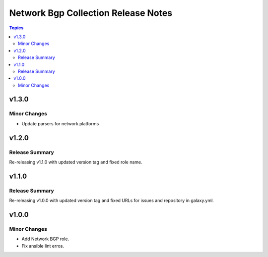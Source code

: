 =====================================
Network Bgp Collection Release Notes
=====================================

.. contents:: Topics


v1.3.0
======

Minor Changes
-------------

- Update parsers for network platforms

v1.2.0
======

Release Summary
---------------

Re-releasing v1.1.0 with updated version tag and fixed role name.

v1.1.0
======

Release Summary
---------------

Re-releasing v1.0.0 with updated version tag and fixed URLs for issues and repository in galaxy.yml.

v1.0.0
======

Minor Changes
-------------

- Add Network BGP role.
- Fix ansible lint erros.
